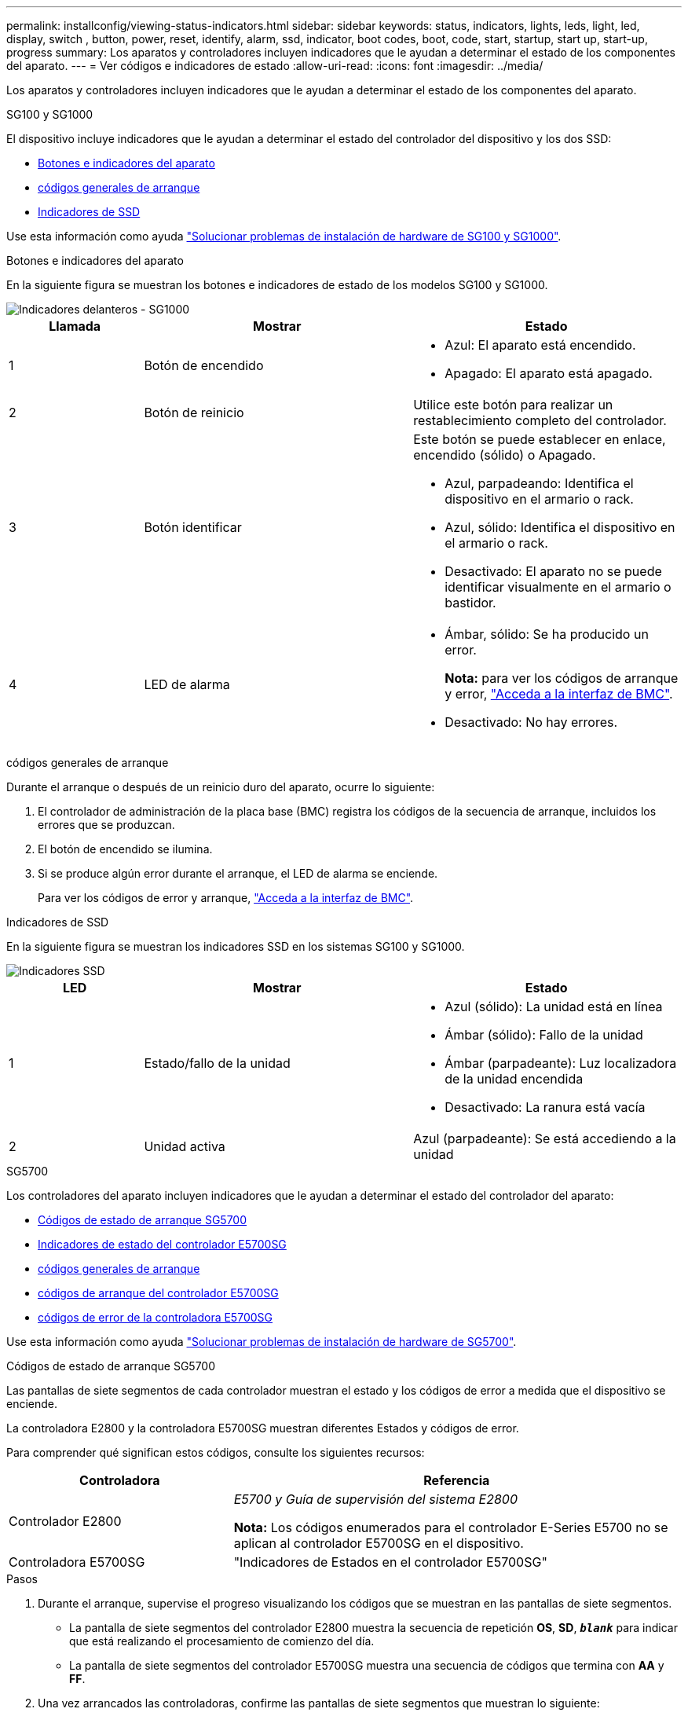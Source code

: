 ---
permalink: installconfig/viewing-status-indicators.html 
sidebar: sidebar 
keywords: status, indicators, lights, leds, light, led, display, switch , button, power, reset, identify, alarm, ssd, indicator, boot codes, boot, code, start, startup, start up, start-up, progress 
summary: Los aparatos y controladores incluyen indicadores que le ayudan a determinar el estado de los componentes del aparato. 
---
= Ver códigos e indicadores de estado
:allow-uri-read: 
:icons: font
:imagesdir: ../media/


[role="lead"]
Los aparatos y controladores incluyen indicadores que le ayudan a determinar el estado de los componentes del aparato.

[role="tabbed-block"]
====
.SG100 y SG1000
--
El dispositivo incluye indicadores que le ayudan a determinar el estado del controlador del dispositivo y los dos SSD:

* <<appliance_indicators_SG100_1000,Botones e indicadores del aparato>>
* <<general_boot_codes_SG100_1000,códigos generales de arranque>>
* <<ssd_indicators_SG100_1000,Indicadores de SSD>>


Use esta información como ayuda link:troubleshooting-hardware-installation-sg100-and-sg1000.html["Solucionar problemas de instalación de hardware de SG100 y SG1000"].

[[appliance_indicators_SG100_1000]]
Botones e indicadores del aparato::
+
--
En la siguiente figura se muestran los botones e indicadores de estado de los modelos SG100 y SG1000.

image::../media/sg6000_cn_front_indicators.gif[Indicadores delanteros - SG1000]

[cols="1a,2a,2a"]
|===
| Llamada | Mostrar | Estado 


 a| 
1
 a| 
Botón de encendido
 a| 
* Azul: El aparato está encendido.
* Apagado: El aparato está apagado.




 a| 
2
 a| 
Botón de reinicio
 a| 
Utilice este botón para realizar un restablecimiento completo del controlador.



 a| 
3
 a| 
Botón identificar
 a| 
Este botón se puede establecer en enlace, encendido (sólido) o Apagado.

* Azul, parpadeando: Identifica el dispositivo en el armario o rack.
* Azul, sólido: Identifica el dispositivo en el armario o rack.
* Desactivado: El aparato no se puede identificar visualmente en el armario o bastidor.




 a| 
4
 a| 
LED de alarma
 a| 
* Ámbar, sólido: Se ha producido un error.
+
*Nota:* para ver los códigos de arranque y error, link:accessing-bmc-interface.html["Acceda a la interfaz de BMC"].

* Desactivado: No hay errores.


|===
--


[[general_boot_codes_SG100_1000]]
códigos generales de arranque::
+
--
Durante el arranque o después de un reinicio duro del aparato, ocurre lo siguiente:

. El controlador de administración de la placa base (BMC) registra los códigos de la secuencia de arranque, incluidos los errores que se produzcan.
. El botón de encendido se ilumina.
. Si se produce algún error durante el arranque, el LED de alarma se enciende.
+
Para ver los códigos de error y arranque, link:accessing-bmc-interface.html["Acceda a la interfaz de BMC"].



--


[[ssd_indicators_SG100_1000]]
Indicadores de SSD::
+
--
En la siguiente figura se muestran los indicadores SSD en los sistemas SG100 y SG1000.

image::../media/ssd_indicators.png[Indicadores SSD]

[cols="1a,2a,2a"]
|===
| LED | Mostrar | Estado 


 a| 
1
 a| 
Estado/fallo de la unidad
 a| 
* Azul (sólido): La unidad está en línea
* Ámbar (sólido): Fallo de la unidad
* Ámbar (parpadeante): Luz localizadora de la unidad encendida
* Desactivado: La ranura está vacía




 a| 
2
 a| 
Unidad activa
 a| 
Azul (parpadeante): Se está accediendo a la unidad

|===
--


--
.SG5700
--
Los controladores del aparato incluyen indicadores que le ayudan a determinar el estado del controlador del aparato:

* <<boot_codes_sg5700,Códigos de estado de arranque SG5700>>
* <<status_indicators_e5700sg_controller,Indicadores de estado del controlador E5700SG>>
* <<general_boot_codes_sg5700,códigos generales de arranque>>
* <<boot_codes_e5700sg_controller,códigos de arranque del controlador E5700SG>>
* <<error_codes_e5700sg_controller,códigos de error de la controladora E5700SG>>


Use esta información como ayuda link:troubleshooting-hardware-installation.html["Solucionar problemas de instalación de hardware de SG5700"].

[[boot_codes_sg5700]]
Códigos de estado de arranque SG5700::
+
--
Las pantallas de siete segmentos de cada controlador muestran el estado y los códigos de error a medida que el dispositivo se enciende.

La controladora E2800 y la controladora E5700SG muestran diferentes Estados y códigos de error.

Para comprender qué significan estos códigos, consulte los siguientes recursos:

[cols="1a,2a"]
|===
| Controladora | Referencia 


 a| 
Controlador E2800
 a| 
_E5700 y Guía de supervisión del sistema E2800_

*Nota:* Los códigos enumerados para el controlador E-Series E5700 no se aplican al controlador E5700SG en el dispositivo.



 a| 
Controladora E5700SG
 a| 
"Indicadores de Estados en el controlador E5700SG"

|===
--


.Pasos
. Durante el arranque, supervise el progreso visualizando los códigos que se muestran en las pantallas de siete segmentos.
+
** La pantalla de siete segmentos del controlador E2800 muestra la secuencia de repetición *OS*, *SD*, `*_blank_*` para indicar que está realizando el procesamiento de comienzo del día.
** La pantalla de siete segmentos del controlador E5700SG muestra una secuencia de códigos que termina con *AA* y *FF*.


. Una vez arrancados las controladoras, confirme las pantallas de siete segmentos que muestran lo siguiente:
+
image::../media/seven_segment_display_codes.gif[Visualización de siete segmentos después de que se han iniciado las controladoras.]

+
[cols="1a,2a"]
|===
| Controladora | Pantalla de siete segmentos 


 a| 
Controlador E2800
 a| 
Muestra 99, que es el ID predeterminado de una bandeja de controladoras E-Series.



 a| 
Controladora E5700SG
 a| 
Muestra *HO*, seguido de una secuencia repetida de dos números.

[listing]
----
HO -- IP address for Admin Network -- IP address for Grid Network HO
----
En la secuencia, el primer conjunto de números es la dirección IP asignada por DHCP para el puerto de gestión 1 de la controladora. Esta dirección se utiliza para conectar la controladora a la red del administrador para StorageGRID. El segundo conjunto de números es la dirección IP asignada por DHCP utilizada para conectar el dispositivo a la red de cuadrícula para StorageGRID.

*Nota:* Si no se puede asignar una dirección IP mediante DHCP, se muestra 0.0.0.0.

|===
. Si las pantallas de siete segmentos muestran otros valores, consulte link:troubleshooting-hardware-installation.html["Solución de problemas de instalación de hardware (SG6000 o SG5700)"] y confirme que ha completado los pasos de la instalación correctamente. Si no puede resolver el problema, póngase en contacto con el soporte técnico.


[[status_indicators_e5700sg_controller]]
Indicadores de estado del controlador E5700SG::
+
--
La pantalla de siete segmentos y los LED del controlador E5700SG muestran el estado y los códigos de error mientras el dispositivo se enciende y mientras el hardware se está inicializando. Estas pantallas se pueden utilizar para determinar el estado y la solución de errores.

Una vez iniciado el instalador de dispositivos StorageGRID, es necesario revisar periódicamente los indicadores de estado de la controladora E5700SG.

En la siguiente figura, se muestran los indicadores de estado del controlador E5700SG.

image::../media/e5700sg_leds.gif[Indicadores de estado del controlador E5700SG]

[cols="1a,2a,2a"]
|===
| Llamada | Mostrar | Descripción 


 a| 
1
 a| 
LED de atención
 a| 
Ámbar: El controlador está defectuoso y requiere atención del operador, o no se ha encontrado la secuencia de comandos de instalación.

OFF: La controladora funciona con normalidad.



 a| 
2
 a| 
Pantalla de siete segmentos
 a| 
Muestra un código de diagnóstico

Las secuencias de visualización de siete segmentos le permiten comprender los errores y el estado de funcionamiento del dispositivo.



 a| 
3
 a| 
Indicadores LED de atención del puerto de expansión
 a| 
Ámbar: Estos LED siempre son ámbar (no se ha establecido ningún enlace) porque el aparato no utiliza los puertos de expansión.



 a| 
4
 a| 
Indicadores LED de estado del enlace de puerto de host
 a| 
Verde: El enlace está activo.

Desactivado: El enlace está inactivo.



 a| 
5
 a| 
LED de estado de conexión Ethernet
 a| 
Verde: Se ha establecido un enlace.

Desactivado: No se ha establecido ningún enlace.



 a| 
6
 a| 
Indicadores LED de actividad Ethernet
 a| 
Verde: El enlace entre el puerto de gestión y el dispositivo al que está conectado (como un switch Ethernet) está activo.

Desactivado: No hay ningún enlace entre la controladora y el dispositivo conectado.

Verde parpadeante: Hay actividad Ethernet.

|===
--


[[general_boot_codes_sg5700]]
códigos generales de arranque::
+
--
Durante el arranque o después de un reinicio duro del aparato, ocurre lo siguiente:

. La visualización de siete segmentos en el controlador E5700SG muestra una secuencia general de códigos que no es específica para la controladora. La secuencia general termina con los códigos AA y FF.
. Aparecen códigos de arranque específicos del controlador E5700SG.


--


[[boot_codes_e5700sg_controller]]
códigos de arranque del controlador E5700SG::
+
--
Durante un arranque normal del dispositivo, la pantalla de siete segmentos del controlador E5700SG muestra los siguientes códigos en el orden indicado:

[cols="1a,3a"]
|===
| Codificación | Lo que indica 


 a| 
HOLA
 a| 
Se ha iniciado la secuencia de comandos de inicio maestra.



 a| 
PP
 a| 
El sistema comprueba si es necesario actualizar la FPGA.



 a| 
HP
 a| 
El sistema comprueba si el firmware de la controladora de 10/25-GbE debe actualizarse.



 a| 
RB
 a| 
El sistema se reinicia después de aplicar las actualizaciones de firmware.



 a| 
P F
 a| 
Se completaron las comprobaciones de actualización del firmware del subsistema de hardware. Se están iniciando los servicios de comunicación entre controladoras.



 a| 
ÉL
 a| 
El sistema está esperando conectividad con la controladora E2800 y sincronizando con el sistema operativo SANtricity.

*Nota:* Si este procedimiento de arranque no avanza más allá de esta fase, compruebe las conexiones entre los dos controladores.



 a| 
HC
 a| 
El sistema comprueba si hay datos de instalación de StorageGRID existentes.



 a| 
HO
 a| 
El instalador de dispositivos de StorageGRID se está ejecutando.



 a| 
HA
 a| 
StorageGRID está ejecutando.

|===
--


[[error_codes_e5700sg_controller]]
códigos de error de la controladora E5700SG::
+
--
Estos códigos representan condiciones de error que pueden mostrarse en el controlador E5700SG a medida que el dispositivo se arranca. se muestran códigos hexadecimales adicionales de dos dígitos si se producen errores específicos de hardware de bajo nivel. Si alguno de estos códigos persiste durante más de un segundo o dos, o si no puede resolver el error siguiendo uno de los procedimientos de solución de problemas prescritos, póngase en contacto con el soporte técnico.

[cols="1a,3a"]
|===
| Codificación | Lo que indica 


 a| 
22
 a| 
No se ha encontrado ningún registro de arranque maestro en ningún dispositivo de arranque.



 a| 
23
 a| 
El disco flash interno no está conectado.



 a| 
2A, 2B
 a| 
Bus atascado, no se pueden leer los datos del SPD del DIMM.



 a| 
40
 a| 
DIMM no válidos.



 a| 
41
 a| 
DIMM no válidos.



 a| 
42
 a| 
Error en la prueba de memoria.



 a| 
51
 a| 
Fallo de lectura del SPD.



 a| 
92 a 96
 a| 
Inicialización del bus PCI.



 a| 
A0 a A3
 a| 
Inicialización de la unidad SATA.



 a| 
AB
 a| 
Código de inicio alternativo.



 a| 
AE
 a| 
So de arranque.



 a| 
EA
 a| 
El entrenamiento de DDR4 falló.



 a| 
E8
 a| 
No hay memoria instalada.



 a| 
UE
 a| 
No se ha encontrado la secuencia de comandos de instalación.



 a| 
EP
 a| 
Se produjo un error en la instalación o la comunicación con la controladora E2800.

|===
--


.Información relacionada
* https://mysupport.netapp.com/site/global/dashboard["Soporte de NetApp"^]
* https://library.netapp.com/ecmdocs/ECMLP2588751/html/frameset.html["Guía de supervisión del sistema E5700 y E2800"^]


--
.SG6000
--
Los controladores de dispositivos SG6000 incluyen indicadores que le ayudan a determinar el estado del controlador de dispositivos:

* <<status_indicators_sg6000cn,Indicadores de estado y botones en el controlador SG6000-CN>>
* <<general_boot_codes_sg6000,códigos generales de arranque>>
* <<boot_codes_sg6000_storage_controller,Códigos de estado de arranque para controladoras de almacenamiento SG6000>>


Use esta información como ayuda link:troubleshooting-hardware-installation.html["Solucionar problemas de instalación de SG6000"].

[[status_indicators_sg6000cn]]
Indicadores de estado y botones en el controlador SG6000-CN::
+
--
El controlador SG6000-CN incluye indicadores que ayudan a determinar el estado del controlador, incluidos los siguientes indicadores y botones.

En la siguiente figura se muestran los indicadores y botones de estado del controlador SG6000-CN.

image::../media/sg6000_cn_front_indicators.gif[Indicadores delanteros - SG6000-CN]

[cols="1a,2a,3a"]
|===
| Llamada | Mostrar | Descripción 


 a| 
1
 a| 
Botón de encendido
 a| 
* Azul: El controlador está encendido.
* Apagado: La controladora está apagada.




 a| 
2
 a| 
Botón de reinicio
 a| 
_No hay indicador_

Utilice este botón para realizar un restablecimiento completo del controlador.



 a| 
3
 a| 
Botón identificar
 a| 
* Parpadeo o azul fijo: Identifica la controladora en el armario o rack.
* Desactivado: El controlador no se puede identificar visualmente en el armario o bastidor.


Este botón se puede establecer en enlace, encendido (sólido) o Apagado.



 a| 
4
 a| 
LED de alarma
 a| 
* Ámbar: Se ha producido un error.
+
*Nota:* para ver los códigos de arranque y error, link:accessing-bmc-interface.html["Acceda a la interfaz de BMC"].

* Desactivado: No hay errores.


|===
--


[[general_boot_codes_sg6000]]
códigos generales de arranque::
+
--
Durante el arranque o tras un restablecimiento manual del controlador SG6000-CN, se produce lo siguiente:

. El controlador de administración de la placa base (BMC) registra los códigos de la secuencia de arranque, incluidos los errores que se produzcan.
. El botón de encendido se ilumina.
. Si se produce algún error durante el arranque, el LED de alarma se enciende.
+
Para ver los códigos de error y arranque, link:accessing-bmc-interface.html["Acceda a la interfaz de BMC"].



--


[[boot_codes_sg6000_storage_controller]]
Códigos de estado de arranque para controladoras de almacenamiento SG6000::
+
--
Cada controladora de almacenamiento tiene una pantalla de siete segmentos que proporciona códigos de estado cuando se enciende la controladora. Los códigos de estado son los mismos para la controladora E2800 y la controladora EF570.

Para obtener descripciones de estos códigos, consulte la información de supervisión del sistema E-Series para usted sobre el tipo de controladora de almacenamiento.

--


.Pasos
. Durante el arranque, supervise el progreso visualizando los códigos que se muestran en la pantalla de siete segmentos de cada controladora de almacenamiento.
+
La pantalla de siete segmentos de cada controlador de almacenamiento muestra la secuencia de repetición *OS*, *SD*, `*_blank_*` indica que la controladora está ejecutando el procesamiento de inicio del día.

. Una vez arrancados las controladoras, confirme que cada controladora de almacenamiento muestra 99, que es el ID predeterminado de una bandeja de controladoras E-Series.
+
Asegúrese de que este valor se muestre en ambas controladoras de almacenamiento, como se muestra en este ejemplo de controladora E2800.

+
image::../media/seven_segment_display_codes_for_e2800.gif[Códigos de visualización de siete segmentos para E2800]

. Si una o ambas controladoras muestran otros valores, consulte link:troubleshooting-hardware-installation.html["Solución de problemas de instalación de hardware (SG6000 o SG5700)"] y confirme que ha completado los pasos de la instalación correctamente. Si no puede resolver el problema, póngase en contacto con el soporte técnico.


.Información relacionada
* https://mysupport.netapp.com/site/global/dashboard["Soporte de NetApp"^]
* link:../sg6000/power-sg6000-cn-controller-off-on.html#power-on-sg6000-cn-controller-and-verify-operation["Encienda el controlador SG6000-CN y compruebe el funcionamiento"]


--
.SG6100
--
El dispositivo incluye indicadores que le ayudan a determinar el estado del controlador del dispositivo y de los SSD:

* <<appliance_indicators_SG6100,Botones e indicadores del aparato>>
* <<general_boot_codes_SG6100,códigos generales de arranque>>
* <<ssd_indicators_SG6100,Indicadores de SSD>>


Use esta información como ayuda link:troubleshooting-hardware-installation-sg6100.html["Solucionar problemas de instalación de hardware de SG6100"].

[[appliance_indicators_SG6100]]
Botones e indicadores del aparato::
+
--
En la siguiente figura se muestran los indicadores y los botones del aparato SGF6112.

image::../media/sgf6112_front_indicators.png[Indicadores delanteros - SGF6112]

[cols="1a,2a,3a"]
|===
| Llamada | Mostrar | Estado 


 a| 
1
 a| 
Botón de encendido
 a| 
* Azul: El aparato está encendido.
* Apagado: El aparato está apagado.




 a| 
2
 a| 
Botón de reinicio
 a| 
Utilice este botón para realizar un restablecimiento completo del controlador.



 a| 
3
 a| 
Botón identificar
 a| 
Con BMC, este botón se puede configurar en Blink, On (Sólido) o Off.

* Azul, parpadeando: Identifica el dispositivo en el armario o rack.
* Azul, sólido: Identifica el dispositivo en el armario o rack.
* Desactivado: El aparato no se puede identificar visualmente en el armario o bastidor.




 a| 
4
 a| 
LED de estado
 a| 
* Ámbar, sólido: Se ha producido un error.
+
*Nota:* para ver los códigos de arranque y error, link:accessing-bmc-interface.html["Acceda a la interfaz de BMC"].

* Desactivado: No hay errores.




 a| 
5
 a| 
PFR
 a| 
El aparato SGF6112 no utiliza esta luz y permanece apagada.

|===
--


[[general_boot_codes_SG6100]]
códigos generales de arranque::
+
--
Durante el arranque o después de un reinicio duro del aparato, ocurre lo siguiente:

. El controlador de administración de la placa base (BMC) registra los códigos de la secuencia de arranque, incluidos los errores que se produzcan.
. El botón de encendido se ilumina.
. Si se produce algún error durante el arranque, el LED de alarma se enciende.
+
Para ver los códigos de error y arranque, link:accessing-bmc-interface.html["Acceda a la interfaz de BMC"].



--


[[ssd_indicators_SG6100]]
Indicadores de SSD::
+
--
En la siguiente figura se muestran los indicadores de SSD en el dispositivo SGF6112.

image::../media/ssd_indicators.png[Indicadores SSD]

[cols="1a,2a,2a"]
|===
| LED | Mostrar | Estado 


 a| 
1
 a| 
Estado/fallo de la unidad
 a| 
* Azul (sólido): La unidad está en línea
* Ámbar (sólido): Fallo de la unidad
* Desactivado: La ranura está vacía


* Nota: * Si se inserta una nueva SSD en funcionamiento en un nodo StorageGRID SGF6112 en funcionamiento, los led en la SSD deben parpadear inicialmente, pero dejar de parpadear tan pronto como el sistema determine que la unidad tiene suficiente capacidad y es funcional.



 a| 
2
 a| 
Unidad activa
 a| 
Azul (parpadeante): Se está accediendo a la unidad

|===
--


--
====